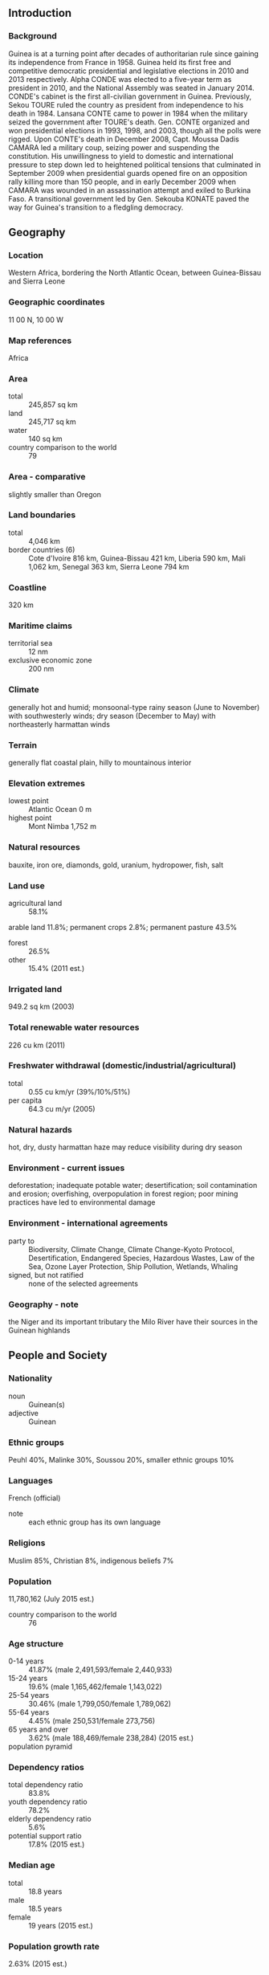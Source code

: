 ** Introduction
*** Background
Guinea is at a turning point after decades of authoritarian rule since gaining its independence from France in 1958. Guinea held its first free and competitive democratic presidential and legislative elections in 2010 and 2013 respectively. Alpha CONDE was elected to a five-year term as president in 2010, and the National Assembly was seated in January 2014. CONDE's cabinet is the first all-civilian government in Guinea. Previously, Sekou TOURE ruled the country as president from independence to his death in 1984. Lansana CONTE came to power in 1984 when the military seized the government after TOURE's death. Gen. CONTE organized and won presidential elections in 1993, 1998, and 2003, though all the polls were rigged. Upon CONTE's death in December 2008, Capt. Moussa Dadis CAMARA led a military coup, seizing power and suspending the constitution. His unwillingness to yield to domestic and international pressure to step down led to heightened political tensions that culminated in September 2009 when presidential guards opened fire on an opposition rally killing more than 150 people, and in early December 2009 when CAMARA was wounded in an assassination attempt and exiled to Burkina Faso. A transitional government led by Gen. Sekouba KONATE paved the way for Guinea's transition to a fledgling democracy.
** Geography
*** Location
Western Africa, bordering the North Atlantic Ocean, between Guinea-Bissau and Sierra Leone
*** Geographic coordinates
11 00 N, 10 00 W
*** Map references
Africa
*** Area
- total :: 245,857 sq km
- land :: 245,717 sq km
- water :: 140 sq km
- country comparison to the world :: 79
*** Area - comparative
slightly smaller than Oregon
*** Land boundaries
- total :: 4,046 km
- border countries (6) :: Cote d'Ivoire 816 km, Guinea-Bissau 421 km, Liberia 590 km, Mali 1,062 km, Senegal 363 km, Sierra Leone 794 km
*** Coastline
320 km
*** Maritime claims
- territorial sea :: 12 nm
- exclusive economic zone :: 200 nm
*** Climate
generally hot and humid; monsoonal-type rainy season (June to November) with southwesterly winds; dry season (December to May) with northeasterly harmattan winds
*** Terrain
generally flat coastal plain, hilly to mountainous interior
*** Elevation extremes
- lowest point :: Atlantic Ocean 0 m
- highest point :: Mont Nimba 1,752 m
*** Natural resources
bauxite, iron ore, diamonds, gold, uranium, hydropower, fish, salt
*** Land use
- agricultural land :: 58.1%
arable land 11.8%; permanent crops 2.8%; permanent pasture 43.5%
- forest :: 26.5%
- other :: 15.4% (2011 est.)
*** Irrigated land
949.2 sq km (2003)
*** Total renewable water resources
226 cu km (2011)
*** Freshwater withdrawal (domestic/industrial/agricultural)
- total :: 0.55  cu km/yr (39%/10%/51%)
- per capita :: 64.3  cu m/yr (2005)
*** Natural hazards
hot, dry, dusty harmattan haze may reduce visibility during dry season
*** Environment - current issues
deforestation; inadequate potable water; desertification; soil contamination and erosion; overfishing, overpopulation in forest region; poor mining practices have led to environmental damage
*** Environment - international agreements
- party to :: Biodiversity, Climate Change, Climate Change-Kyoto Protocol, Desertification, Endangered Species, Hazardous Wastes, Law of the Sea, Ozone Layer Protection, Ship Pollution, Wetlands, Whaling
- signed, but not ratified :: none of the selected agreements
*** Geography - note
the Niger and its important tributary the Milo River have their sources in the Guinean highlands
** People and Society
*** Nationality
- noun :: Guinean(s)
- adjective :: Guinean
*** Ethnic groups
Peuhl 40%, Malinke 30%, Soussou 20%, smaller ethnic groups 10%
*** Languages
French (official)
- note :: each ethnic group has its own language
*** Religions
Muslim 85%, Christian 8%, indigenous beliefs 7%
*** Population
11,780,162 (July 2015 est.)
- country comparison to the world :: 76
*** Age structure
- 0-14 years :: 41.87% (male 2,491,593/female 2,440,933)
- 15-24 years :: 19.6% (male 1,165,462/female 1,143,022)
- 25-54 years :: 30.46% (male 1,799,050/female 1,789,062)
- 55-64 years :: 4.45% (male 250,531/female 273,756)
- 65 years and over :: 3.62% (male 188,469/female 238,284) (2015 est.)
- population pyramid ::  
*** Dependency ratios
- total dependency ratio :: 83.8%
- youth dependency ratio :: 78.2%
- elderly dependency ratio :: 5.6%
- potential support ratio :: 17.8% (2015 est.)
*** Median age
- total :: 18.8 years
- male :: 18.5 years
- female :: 19 years (2015 est.)
*** Population growth rate
2.63% (2015 est.)
- country comparison to the world :: 18
*** Birth rate
35.74 births/1,000 population (2015 est.)
- country comparison to the world :: 21
*** Death rate
9.46 deaths/1,000 population (2015 est.)
- country comparison to the world :: 55
*** Net migration rate
0 migrant(s)/1,000 population (2015 est.)
- country comparison to the world :: 95
*** Urbanization
- urban population :: 37.2% of total population (2015)
- rate of urbanization :: 3.82% annual rate of change (2010-15 est.)
*** Major urban areas - population
CONAKRY (capital) 1.936 million (2015)
*** Sex ratio
- at birth :: 1.03 male(s)/female
- 0-14 years :: 1.02 male(s)/female
- 15-24 years :: 1.02 male(s)/female
- 25-54 years :: 1.01 male(s)/female
- 55-64 years :: 0.92 male(s)/female
- 65 years and over :: 0.79 male(s)/female
- total population :: 1 male(s)/female (2015 est.)
*** Infant mortality rate
- total :: 53.43 deaths/1,000 live births
- male :: 56.26 deaths/1,000 live births
- female :: 50.52 deaths/1,000 live births (2015 est.)
- country comparison to the world :: 30
*** Life expectancy at birth
- total population :: 60.08 years
- male :: 58.55 years
- female :: 61.66 years (2015 est.)
- country comparison to the world :: 198
*** Total fertility rate
4.88 children born/woman (2015 est.)
- country comparison to the world :: 18
*** Contraceptive prevalence rate
5.6% (2012)
*** Health expenditures
4.7% of GDP (2013)
- country comparison to the world :: 102
*** Physicians density
0.1 physicians/1,000 population (2005)
*** Hospital bed density
0.3 beds/1,000 population (2011)
*** Drinking water source
- improved :: 
urban: 92.7% of population
rural: 67.4% of population
total: 76.8% of population
- unimproved :: 
urban: 7.3% of population
rural: 32.6% of population
total: 23.2% of population (2015 est.)
*** Sanitation facility access
- improved :: 
urban: 34.1% of population
rural: 11.8% of population
total: 20.1% of population
- unimproved :: 
urban: 65.9% of population
rural: 88.2% of population
total: 79.9% of population (2015 est.)
*** HIV/AIDS - adult prevalence rate
1.55% (2014)
- country comparison to the world :: 33
*** HIV/AIDS - people living with HIV/AIDS
118,000 (2014 est.)
- country comparison to the world :: 40
*** HIV/AIDS - deaths
3,800 (2014 est.)
- country comparison to the world :: 39
*** Major infectious diseases
- degree of risk :: very high
- food or waterborne diseases :: bacterial and protozoal diarrhea, hepatitis A, and typhoid fever
- vectorborne diseases :: malaria, dengue fever, and yellow fever
- water contact disease :: schistosomiasis
- aerosolized dust or soil contact disease :: Lassa fever
- animal contact disease :: rabies (2013)
*** Obesity - adult prevalence rate
5.9% (2014)
- country comparison to the world :: 165
*** Children under the age of 5 years underweight
18.7% (2012)
- country comparison to the world :: 33
*** Education expenditures
2.5% of GDP (2012)
- country comparison to the world :: 156
*** Literacy
- definition :: age 15 and over can read and write
- total population :: 30.4%
- male :: 38.1%
- female :: 22.8% (2015 est.)
*** School life expectancy (primary to tertiary education)
- total :: 9 years
- male :: 10 years
- female :: 7 years (2011)
*** Child labor - children ages 5-14
- total number :: 571,774
- percentage :: 25% (2003 est.)
** Government
*** Country name
- conventional long form :: Republic of Guinea
- conventional short form :: Guinea
- local long form :: Republique de Guinee
- local short form :: Guinee
- former :: French Guinea
*** Government type
republic
*** Capital
- name :: Conakry
- geographic coordinates :: 9 30 N, 13 42 W
- time difference :: UTC 0 (5 hours ahead of Washington, DC, during Standard Time)
*** Administrative divisions
7 regions administrative and 1 gouvenorat*; Boke, Conakry*, Faranah, Kankan, Kindia, Labe, Mamou, N'Zerekore
*** Independence
2 October 1958 (from France)
*** National holiday
Independence Day, 2 October (1958)
*** Constitution
previous 1958, 1990; latest promulgated 19 April 2010, approved 7 May 2010 (2010)
*** Legal system
civil law system based on the French model
*** International law organization participation
accepts compulsory ICJ jurisdiction with reservations; accepts ICCt jurisdiction
*** Suffrage
18 years of age; universal
*** Executive branch
- chief of state :: President Alpha CONDE (since 21 December 2010)
- head of government :: Prime Minister Mohamed Said FOFANA (since 24 December 2010)
- cabinet :: Council of Ministers appointed by the president
- elections/appointments :: president directly elected by absolute majority popular vote in 2 rounds if needed for a 5-year term (eligible for a second term); election last held on 11 October 2015 (next scheduled for 2020); prime minister appointed by the president
- election results :: Alpha CONDE reelected president; percent of vote - Alpha CONDE (RPG) 52.5%, Cellou Dalein DIALLO (UFDG) 31.4%, other 16.1%
*** Legislative branch
- description :: unicameral People's National Assembly or Assemblee Nationale Populaire (114 seats; 76 members directly elected in a single nationwide constituency by proportional representation vote and 38 directly elected in single-seat constituencies by simple majority vote; members serve 4-year terms)
- elections :: last held on 28 September 2013 (next scheduled for 2018)
- election results :: percent of vote by party - NA; seats by party - RPG 53, UFDG 37, UFR 10, other 14
*** Judicial branch
- highest court(s) :: Supreme Court or Cour Supreme (organized into Administrative Chamber and Civil, Penal, and Social Chamber; court consists of the first president, 2 chamber presidents, at least 4 councillors, the solicitor general and NA deputies); Constitutional Court (consists of 9 members)
- judge selection and term of office :: Supreme Court first president appointed by the national president after consultation with the National Assembly; other members appointed by presidential decree; member tenure NA; Constitutional Court member appointments - 2 by the National Assembly and the president of the republic, 3 experienced judges designated by their peers, 1 experienced lawyer, 1 university professor with expertise in public law designated by peers, and 2 experienced representatives of the Independent National Institution of Human Rights; members serve single 9-year terms
- subordinate courts :: includes Court of Appeal or Cour d'Appel; courts of first instance or Tribunal de Premiere Instance; High Court of Justice or Cour d'Assises; labor court; military tribunal; justices of the peace; specialized courts
*** Political parties and leaders
National Party for Hope and Development or PEDN [Lansana KOUYATE]
Rally for the Guinean People or RPG [Alpha CONDE] (ruling party)
Union for the Progress of Guinea or UPG [Jean Marie DORE]
Union of Democratic Forces of Guinea or UFDG [Cellou Dalein DIALLO]
Union of Republican Forces or UFR [Sidya TOURE]

- note :: listed are the five most popular parties as of January 2014; overall, there are more than 140 registered parties
*** Political pressure groups and leaders
National Confederation of Guinean Workers-Labor Union of Guinean Workers or CNTG-USTG Alliance (includes National Confederation of Guinean Workers or CNTG, Labor Union of Guinean Workers or USTG)
Syndicate of Guinean Teachers and Researchers or SLECG
*** International organization participation
ACP, AfDB, AU, ECOWAS, EITI (compliant country), FAO, G-77, IBRD, ICAO, ICCt, ICRM, IDA, IDB, IFAD, IFC, IFRCS, ILO, IMF, IMO, Interpol, IOC, IOM, IPU, ISO (correspondent), ITSO, ITU, ITUC (NGOs), MIGA, MINURSO, MINUSMA, MONUSCO, NAM, OIC, OIF, OPCW, UN, UNCTAD, UNESCO, UNHCR, UNIDO, UNISFA, UNMISS, UNOCI, UNWTO, UPU, WCO, WFTU (NGOs), WHO, WIPO, WMO, WTO
*** Diplomatic representation in the US
- chief of mission :: Ambassador Mamady CONDE (since 14 July 2014)
- chancery :: 2112 Leroy Place NW, Washington, DC 20008
- telephone :: [1] (202) 986-4300
- FAX :: [1] (202) 986-3800
*** Diplomatic representation from the US
- chief of mission :: Ambassador Alexander Mark LASKARIS (since 28 September 2012)
- embassy :: Koloma, Conakry, east of Hamdallaye Circle
- mailing address :: B. P. 603, Transversale No. 2, Centre Administratif de Koloma, Commune de Ratoma, Conakry
- telephone :: [224] 655-10-40-00
- FAX :: [224] 655-10-42-97
*** Flag description
three equal vertical bands of red (hoist side), yellow, and green; red represents the people's sacrifice for liberation and work; yellow stands for the sun, for the riches of the earth, and for justice; green symbolizes the country's vegetation and unity
- note :: uses the popular Pan-African colors of Ethiopia; the colors from left to right are the reverse of those on the flags of neighboring Mali and Senegal
*** National symbol(s)
national colors: red, yellow, green
*** National anthem
- name :: "Liberte" (Liberty)
- lyrics/music :: unknown/Fodeba KEITA
- note :: adopted 1958

** Economy
*** Economy - overview
Guinea is a poor country of approximately 11.7 million people that possesses the world's largest reserves of bauxite and world’s largest untapped high-grade iron ore reserves (Simandou), as well as gold and diamonds. In addition, Guinea has fertile soil, ample rainfall, and is the source of several West African rivers, including the Senegal, Niger, and Gambia. Guinea's hydro potential is enormous and the country could be a major exporter of electricity. The country also has tremendous agriculture potential. Gold, bauxite, and diamonds are Guinea’s main mineral exports. Following the death of long-term President Lansana CONTE in 2008 and the coup that followed, international donors, including the G-8, the IMF, and the World Bank, significantly curtailed their development programs in Guinea. However, the IMF approved a new 3-year Extended Credit Facility (ECF) arrangement in 2012, following the December 2010 presidential elections. In September 2012, Guinea achieved Heavily Indebted Poor Countries (HIPC) completion point status. Future access to international assistance and investment will depend on the government’s ability to be transparent, combat corruption, reform its banking system, improve its business environment, and build infrastructure. In April 2013, the government amended its mining code to reduce taxes and royalties. In September 2013, legislative elections were held and the National Assembly was seated in January 2014. In 2014, Guinea also complied with requirements of the Extractive Industries Transparency Initiative by publishing its mining contracts and was found to be compliant. International investors have shown interest in Guinea's unexplored mineral reserves, which have the potential to propel Guinea's future growth.
The biggest threats to Guinea’s economy are political instability, the continuation of the Ebola epidemic, and low international commodity prices. Rising international donor support and reduced government investment spending will lessen fiscal strains created by the Ebola epidemic, but economic recovery will be a long process while the government continues to fight the disease. As of March 2015, Guinea had approximately 3,200 confirmed and suspected cases of Ebola with over 2,100 deaths (65.6% mortality rate). The economic toll of Ebola on the Guinean economy is considerable. Ebola stalled promising economic growth in 2014 and unless the epidemic ends in 2015, the economy will continue to stagnate. Normal economic growth has not returned and several projects have stalled, such as offshore oil exploration and the giant Simandou iron ore project. Promising reductions in Ebola cases in the first half of 2015 could see Guinea turn the corner on the disease and have Ebola eradicated later in the year. The 240 Megawatt Kaleta Dam is expected to be commissioned in late June or early July 2015 and President Alpha CONDE’s administration has stated that Conakry will have full time electricity once Kaleta comes online. Currently the capital only receives six to eight hours of electricity per day. Although the recent political stability has brought renewed interest in Guinea from the private sector, an enduring legacy of corruption, inefficiency, and lack of government transparency, combined with fears of Ebola, continue to undermine Guinea's economic viability.
Successive governments have failed to address the country's crumbling infrastructure, which is needed for economic development. Guinea suffers from chronic electricity shortages; poor roads, rail lines and bridges; and a lack of access to clean water continue to plague economic development. Presidential elections are scheduled for October 2015 and investors are cautiously awaiting the outcome. Guinea is a new democracy and past election violence as well as Ebola may keep investors on the sideline until 2016. The Guinean government, led by President CONDE, is working to create an economy to attract foreign investment and hopes to have greater participation from western countries/firms in Guinea's economic development.
*** GDP (purchasing power parity)
$14.97 billion (2014 est.)
$14.91 billion (2013 est.)
$14.58 billion (2012 est.)
- note :: data are in 2014 US dollars
- country comparison to the world :: 150
*** GDP (official exchange rate)
$6.529 billion (2014 est.)
*** GDP - real growth rate
0.4% (2014 est.)
2.3% (2013 est.)
3.8% (2012 est.)
- country comparison to the world :: 128
*** GDP - per capita (PPP)
$1,300 (2014 est.)
$1,300 (2013 est.)
$1,300 (2012 est.)
- note :: data are in 2014 US dollars
- country comparison to the world :: 220
*** Gross national saving
-8.8% of GDP (2014 est.)
-0.4% of GDP (2013 est.)
-4% of GDP (2012 est.)
- country comparison to the world :: 177
*** GDP - composition, by end use
- household consumption :: 101.3%
- government consumption :: 12.4%
- investment in fixed capital :: 14.5%
- investment in inventories :: 0%
- exports of goods and services :: 26%
- imports of goods and services :: -54.1%
 (2014 est.)
*** GDP - composition, by sector of origin
- agriculture :: 20.2%
- industry :: 44.5%
- services :: 35.3% (2014 est.)
*** Agriculture - products
rice, coffee, pineapples, mangoes, palm kernels, cocoa, cassava (manioc, tapioca), bananas, potatoes, sweet potatoes; cattle, sheep, goats; timber
*** Industries
bauxite, gold, diamonds, iron ore; light manufacturing, agricultural processing
*** Industrial production growth rate
4.4% (2014 est.)
- country comparison to the world :: 63
*** Labor force
5.045 million (2014 est.)
- country comparison to the world :: 79
*** Labor force - by occupation
- agriculture :: 76%
- industry and services :: 24% (2006 est.)
*** Unemployment rate
NA%
*** Population below poverty line
47% (2006 est.)
*** Household income or consumption by percentage share
- lowest 10% :: 2.7%
- highest 10% :: 30.3% (2007)
*** Distribution of family income - Gini index
39.4 (2007)
40.3 (1994)
- country comparison to the world :: 63
*** Budget
- revenues :: $1.52 billion
- expenditures :: $1.812 billion (2014 est.)
*** Taxes and other revenues
22.5% of GDP (2014 est.)
- country comparison to the world :: 142
*** Budget surplus (+) or deficit (-)
-4.3% of GDP (2014 est.)
- country comparison to the world :: 147
*** Fiscal year
calendar year
*** Inflation rate (consumer prices)
9.7% (2014 est.)
11.9% (2013 est.)
- country comparison to the world :: 210
*** Central bank discount rate
NA% (31 December 2010)
22.25% (31 December 2005)
*** Commercial bank prime lending rate
23% (31 December 2014 est.)
26% (31 December 2013 est.)
- country comparison to the world :: 10
*** Stock of narrow money
$1.916 billion (31 December 2014 est.)
$1.856 billion (31 December 2013 est.)
- country comparison to the world :: 132
*** Stock of broad money
$2.199 billion (31 December 2014 est.)
$2.02 billion (31 December 2013 est.)
- country comparison to the world :: 148
*** Stock of domestic credit
$2.251 billion (31 December 2014 est.)
$2.022 billion (31 December 2013 est.)
- country comparison to the world :: 136
*** Market value of publicly traded shares
$NA
*** Current account balance
-$1.205 billion (2014 est.)
-$974.7 million (2013 est.)
- country comparison to the world :: 124
*** Exports
$1.754 billion (2014 est.)
$1.784 billion (2013 est.)
- country comparison to the world :: 148
*** Exports - commodities
bauxite, gold, diamonds, coffee, fish, agricultural products
*** Exports - partners
South Korea 27%, India 20.9%, Spain 6.6%, Ireland 5.1%, Germany 4.4% (2014)
*** Imports
$2.155 billion (2014 est.)
$2.128 billion (2013 est.)
- country comparison to the world :: 161
*** Imports - commodities
petroleum products, metals, machinery, transport equipment, textiles, grain and other foodstuffs
*** Imports - partners
China 18.4%, Netherlands 6.6%, India 4.3% (2014)
*** Reserves of foreign exchange and gold
$185.3 million (31 December 2014 est.)
$165.7 million (31 December 2013 est.)
- country comparison to the world :: 162
*** Debt - external
$843.5 million (31 December 2014 est.)
$724.9 million (31 December 2013 est.)
- country comparison to the world :: 167
*** Stock of direct foreign investment - abroad
$148 million (31 December 2014 est.)
$148 million (31 December 2013 est.)
- country comparison to the world :: 90
*** Exchange rates
Guinean francs (GNF) per US dollar -
7,025 (2014 est.)
7,003.5 (2013 est.)
6,986 (2012 est.)
6,658 (2011 est.)
5,726.1 (2010 est.)
** Energy
*** Electricity - production
950 million kWh (2011 est.)
- country comparison to the world :: 148
*** Electricity - consumption
883.5 million kWh (2011 est.)
- country comparison to the world :: 156
*** Electricity - exports
0 kWh (2013 est.)
- country comparison to the world :: 148
*** Electricity - imports
0 kWh (2013 est.)
- country comparison to the world :: 155
*** Electricity - installed generating capacity
398,000 kW (2011 est.)
- country comparison to the world :: 148
*** Electricity - from fossil fuels
67.8% of total installed capacity (2011 est.)
- country comparison to the world :: 116
*** Electricity - from nuclear fuels
0% of total installed capacity (2011 est.)
- country comparison to the world :: 102
*** Electricity - from hydroelectric plants
32.2% of total installed capacity (2011 est.)
- country comparison to the world :: 70
*** Electricity - from other renewable sources
0% of total installed capacity (2011 est.)
- country comparison to the world :: 183
*** Crude oil - production
0 bbl/day (2013 est.)
- country comparison to the world :: 181
*** Crude oil - exports
0 bbl/day (2010 est.)
- country comparison to the world :: 123
*** Crude oil - imports
0 bbl/day (2010 est.)
- country comparison to the world :: 196
*** Crude oil - proved reserves
0 bbl (1 January 2014 est.)
- country comparison to the world :: 141
*** Refined petroleum products - production
0 bbl/day (2010 est.)
- country comparison to the world :: 152
*** Refined petroleum products - consumption
8,810 bbl/day (2013 est.)
- country comparison to the world :: 159
*** Refined petroleum products - exports
0 bbl/day (2010 est.)
- country comparison to the world :: 183
*** Refined petroleum products - imports
9,089 bbl/day (2010 est.)
- country comparison to the world :: 132
*** Natural gas - production
0 cu m (2012 est.)
- country comparison to the world :: 141
*** Natural gas - consumption
0 cu m (2012 est.)
- country comparison to the world :: 152
*** Natural gas - exports
0 cu m (2012 est.)
- country comparison to the world :: 110
*** Natural gas - imports
0 cu m (2012 est.)
- country comparison to the world :: 203
*** Natural gas - proved reserves
0 cu m (1 January 2014 est.)
- country comparison to the world :: 146
*** Carbon dioxide emissions from consumption of energy
1.388 million Mt (2012 est.)
- country comparison to the world :: 162
** Communications
*** Telephones - fixed lines
- total subscriptions :: 0
- subscriptions per 100 inhabitants :: less than 1 (2014 est.)
- country comparison to the world :: 219
*** Telephones - mobile cellular
- total :: 8.7 million
- subscriptions per 100 inhabitants :: 76 (2014 est.)
- country comparison to the world :: 93
*** Telephone system
- general assessment :: inadequate system of open-wire lines, small radiotelephone communication stations, and new microwave radio relay system
- domestic :: Conakry reasonably well-served; coverage elsewhere remains inadequate and large companies tend to rely on their own systems for nationwide links; fixed-line teledensity less than 1 per 100 persons; mobile-cellular subscribership is expanding and exceeds 40 per 100 persons
- international :: country code - 224; satellite earth station - 1 Intelsat (Atlantic Ocean) (2011)
*** Broadcast media
government maintains marginal control over broadcast media; single state-run TV station; state-run radio broadcast station also operates several stations in rural areas; a steadily increasing number of privately owned radio stations, nearly all in Conakry, and about a dozen community radio stations; foreign TV programming available via satellite and cable subscription services (2011)
*** Radio broadcast stations
AM 0, FM 5, shortwave 3 (2006)
*** Television broadcast stations
6 (2001)
*** Internet country code
.gn
*** Internet users
- total :: 195,100
- percent of population :: 1.7% (2014 est.)
- country comparison to the world :: 156
** Transportation
*** Airports
16 (2013)
- country comparison to the world :: 144
*** Airports - with paved runways
- total :: 4
- over 3,047 m :: 1
- 1,524 to 2,437 m :: 3 (2013)
*** Airports - with unpaved runways
- total :: 12
- 1,524 to 2,437 m :: 7
- 914 to 1,523 m :: 3
- under 914 m :: 
2 (2013)
*** Railways
- total :: 662 km
- narrow gauge :: 662 km 1.000-m gauge (20014)
- country comparison to the world :: 87
*** Roadways
- total :: 44,348 km
- paved :: 4,342 km
- unpaved :: 40,006 km (2003)
- country comparison to the world :: 79
*** Waterways
1,300 km (navigable by shallow-draft native craft in the northern part of the Niger River system) (2011)
- country comparison to the world :: 53
*** Ports and terminals
- major seaport(s) :: Conakry, Kamsar
** Military
*** Military branches
National Armed Forces: Army, Guinean Navy (Armee de Mer or Marine Guineenne, includes Marines), Guinean Air Force (Force Aerienne de Guinee) (2009)
*** Military service age and obligation
18-25 years of age for compulsory and voluntary military service; 18-month conscript service obligation (2012)
*** Manpower available for military service
- males age 16-49 :: 2,359,203
- females age 16-49 :: 2,329,784 (2010 est.)
*** Manpower fit for military service
- males age 16-49 :: 1,493,991
- females age 16-49 :: 1,535,418 (2010 est.)
*** Manpower reaching militarily significant age annually
- male :: 118,443
- female :: 115,901 (2010 est.)
** Transnational Issues
*** Disputes - international
conflicts among rebel groups, warlords, and youth gangs in neighboring states have spilled over into Guinea resulting in domestic instability; Sierra Leone considers Guinea's definition of the flood plain limits to define the left bank boundary of the Makona and Moa Rivers excessive and protests Guinea's continued occupation of these lands, including the hamlet of Yenga, occupied since 1998
*** Refugees and internally displaced persons
- refugees (country of origin) :: 6,580 (Cote d'Ivoire) (2014)
*** Trafficking in persons
- current situation :: Guinea is a source, transit, and, to a lesser extent a destination country for men, women, and children subjected to forced labor and sex trafficking; the majority of trafficking victims are Guinean children; Guinean girls are subjected to domestic servitude and commercial sexual exploitation, while boys are forced to beg or to work as street vendors, shoe shiners, or miners; some Guinean children are forced to mine in Senegal, Mali, and possibly other West African countries; Guinean women and girls are subjected to domestic servitude and sex trafficking in Nigeria, Cote d’Ivoire, Benin, Senegal, Western Europe, the US, and the Middle East, while Thai, Chinese, and Vietnamese women are forced into prostitution in Guinea
- tier rating :: Tier 2 Watch List – Guinea does not fully comply with the minimum standards for the elimination of trafficking; however, it is making significant efforts to do so; the government conducted six trafficking investigations in 2013 and prosecuted and convicted only one trafficking offender, which was an increase over the previous year; the government failed to provide victims with protective services and did not support NGOs that assisted victims but continued to refer child victims to NGOs on an ad hoc basis; Guinean law does not prohibit all forms of trafficking, excluding, for example, debt bondage (2014)